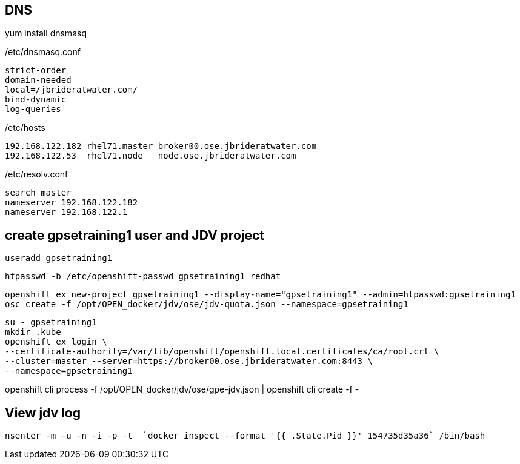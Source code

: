 == DNS
yum install dnsmasq

/etc/dnsmasq.conf

-----
strict-order
domain-needed
local=/jbrideratwater.com/
bind-dynamic
log-queries
-----

/etc/hosts

-----
192.168.122.182 rhel71.master broker00.ose.jbrideratwater.com
192.168.122.53  rhel71.node   node.ose.jbrideratwater.com
-----

/etc/resolv.conf

-----
search master
nameserver 192.168.122.182
nameserver 192.168.122.1
-----

== create gpsetraining1 user and JDV project

-----
useradd gpsetraining1
-----

-----
htpasswd -b /etc/openshift-passwd gpsetraining1 redhat
-----

-----
openshift ex new-project gpsetraining1 --display-name="gpsetraining1" --admin=htpasswd:gpsetraining1
osc create -f /opt/OPEN_docker/jdv/ose/jdv-quota.json --namespace=gpsetraining1
-----

-----
su - gpsetraining1
mkdir .kube
openshift ex login \
--certificate-authority=/var/lib/openshift/openshift.local.certificates/ca/root.crt \
--cluster=master --server=https://broker00.ose.jbrideratwater.com:8443 \
--namespace=gpsetraining1
-----

openshift cli process -f /opt/OPEN_docker/jdv/ose/gpe-jdv.json | openshift cli create -f -

== View jdv log

-----
nsenter -m -u -n -i -p -t  `docker inspect --format '{{ .State.Pid }}' 154735d35a36` /bin/bash
-----
